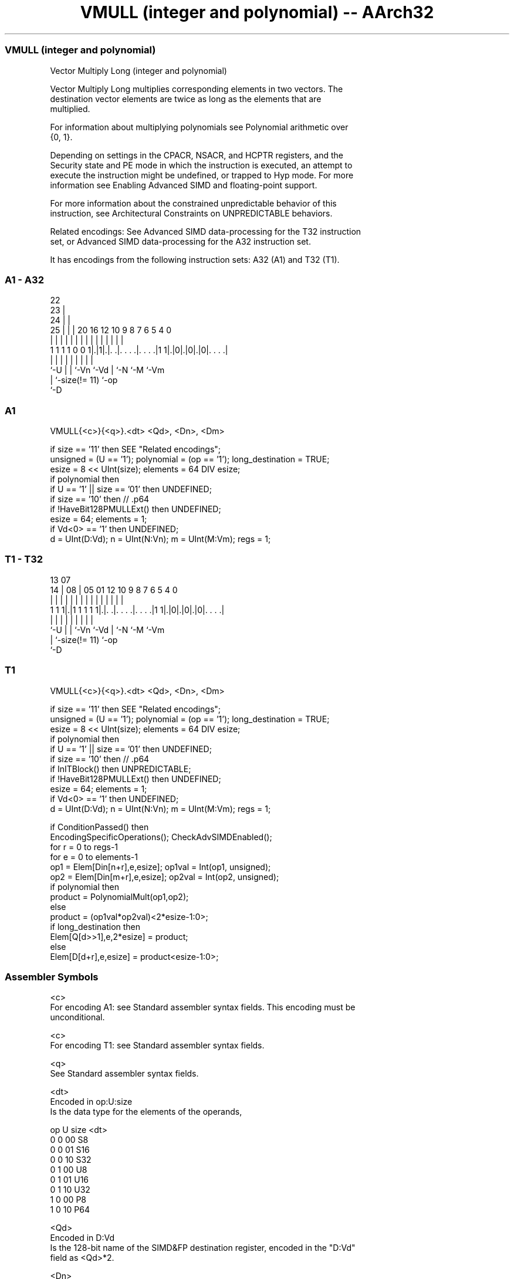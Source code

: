 .nh
.TH "VMULL (integer and polynomial) -- AArch32" "7" " "  "instruction" "fpsimd"
.SS VMULL (integer and polynomial)
 Vector Multiply Long (integer and polynomial)

 Vector Multiply Long multiplies corresponding elements in two vectors. The
 destination vector elements are twice as long as the elements that are
 multiplied.

 For information about multiplying polynomials see Polynomial arithmetic over
 {0, 1}.

 Depending on settings in the CPACR, NSACR, and HCPTR registers, and the
 Security state and PE mode in which the instruction is executed, an attempt to
 execute the instruction might be undefined, or trapped to Hyp mode. For more
 information see Enabling Advanced SIMD and floating-point support.

 For more information about the constrained unpredictable behavior of this
 instruction, see Architectural Constraints on UNPREDICTABLE behaviors.

 Related encodings: See Advanced SIMD data-processing for the T32 instruction
 set, or Advanced SIMD data-processing for the A32 instruction set.


It has encodings from the following instruction sets:  A32 (A1) and  T32 (T1).

.SS A1 - A32
 
                     22                                            
                   23 |                                            
                 24 | |                                            
               25 | | |  20      16      12  10 9 8 7 6 5 4       0
                | | | |   |       |       |   | | | | | | |       |
   1 1 1 1 0 0 1|.|1|.|. .|. . . .|. . . .|1 1|.|0|.|0|.|0|. . . .|
                |   | |   |       |           |   |   |   |
                `-U | |   `-Vn    `-Vd        |   `-N `-M `-Vm
                    | `-size(!= 11)           `-op
                    `-D
  
  
 
.SS A1
 
 VMULL{<c>}{<q>}.<dt> <Qd>, <Dn>, <Dm>
 
 if size == '11' then SEE "Related encodings";
 unsigned = (U == '1'); polynomial = (op == '1'); long_destination = TRUE;
 esize = 8 << UInt(size); elements = 64 DIV esize;
 if polynomial then
     if U == '1' || size == '01' then UNDEFINED;
     if size == '10' then    // .p64
         if !HaveBit128PMULLExt() then UNDEFINED;
         esize = 64; elements = 1;
 if Vd<0> == '1' then UNDEFINED;
 d = UInt(D:Vd); n = UInt(N:Vn); m = UInt(M:Vm); regs = 1;
.SS T1 - T32
 
                                                                   
                                                                   
         13          07                                            
       14 |        08 |  05      01      12  10 9 8 7 6 5 4       0
        | |         | |   |       |       |   | | | | | | |       |
   1 1 1|.|1 1 1 1 1|.|. .|. . . .|. . . .|1 1|.|0|.|0|.|0|. . . .|
        |           | |   |       |           |   |   |   |
        `-U         | |   `-Vn    `-Vd        |   `-N `-M `-Vm
                    | `-size(!= 11)           `-op
                    `-D
  
  
 
.SS T1
 
 VMULL{<c>}{<q>}.<dt> <Qd>, <Dn>, <Dm>
 
 if size == '11' then SEE "Related encodings";
 unsigned = (U == '1'); polynomial = (op == '1'); long_destination = TRUE;
 esize = 8 << UInt(size); elements = 64 DIV esize;
 if polynomial then
     if U == '1' || size == '01' then UNDEFINED;
     if size == '10' then    // .p64
         if InITBlock() then UNPREDICTABLE;
         if !HaveBit128PMULLExt() then UNDEFINED;
         esize = 64; elements = 1;
 if Vd<0> == '1' then UNDEFINED;
 d = UInt(D:Vd); n = UInt(N:Vn); m = UInt(M:Vm); regs = 1;
 
 if ConditionPassed() then
     EncodingSpecificOperations();  CheckAdvSIMDEnabled();
     for r = 0 to regs-1
         for e = 0 to elements-1
             op1 = Elem[Din[n+r],e,esize];  op1val = Int(op1, unsigned);
             op2 = Elem[Din[m+r],e,esize];  op2val = Int(op2, unsigned);
             if polynomial then
                 product = PolynomialMult(op1,op2);
             else
                 product = (op1val*op2val)<2*esize-1:0>;
             if long_destination then
                 Elem[Q[d>>1],e,2*esize] = product;
             else
                 Elem[D[d+r],e,esize] = product<esize-1:0>;
 

.SS Assembler Symbols

 <c>
  For encoding A1: see Standard assembler syntax fields. This encoding must be
  unconditional.

 <c>
  For encoding T1: see Standard assembler syntax fields.

 <q>
  See Standard assembler syntax fields.

 <dt>
  Encoded in op:U:size
  Is the data type for the elements of the operands,

  op U size <dt> 
  0  0 00   S8   
  0  0 01   S16  
  0  0 10   S32  
  0  1 00   U8   
  0  1 01   U16  
  0  1 10   U32  
  1  0 00   P8   
  1  0 10   P64  

 <Qd>
  Encoded in D:Vd
  Is the 128-bit name of the SIMD&FP destination register, encoded in the "D:Vd"
  field as <Qd>*2.

 <Dn>
  Encoded in N:Vn
  Is the 64-bit name of the first SIMD&FP source register, encoded in the "N:Vn"
  field.

 <Dm>
  Encoded in M:Vm
  Is the 64-bit name of the second SIMD&FP source register, encoded in the
  "M:Vm" field.



.SS Operation

 if ConditionPassed() then
     EncodingSpecificOperations();  CheckAdvSIMDEnabled();
     for r = 0 to regs-1
         for e = 0 to elements-1
             op1 = Elem[Din[n+r],e,esize];  op1val = Int(op1, unsigned);
             op2 = Elem[Din[m+r],e,esize];  op2val = Int(op2, unsigned);
             if polynomial then
                 product = PolynomialMult(op1,op2);
             else
                 product = (op1val*op2val)<2*esize-1:0>;
             if long_destination then
                 Elem[Q[d>>1],e,2*esize] = product;
             else
                 Elem[D[d+r],e,esize] = product<esize-1:0>;


.SS Operational Notes

 
 If CPSR.DIT is 1 and this instruction passes its condition execution check: 
 
 The execution time of this instruction is independent of: 
 The values of the data supplied in any of its registers.
 The values of the NZCV flags.
 The response of this instruction to asynchronous exceptions does not vary based on: 
 The values of the data supplied in any of its registers.
 The values of the NZCV flags.

